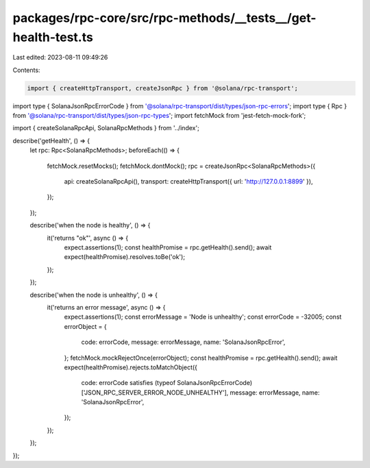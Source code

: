 packages/rpc-core/src/rpc-methods/__tests__/get-health-test.ts
==============================================================

Last edited: 2023-08-11 09:49:26

Contents:

.. code-block:: ts

    import { createHttpTransport, createJsonRpc } from '@solana/rpc-transport';
import type { SolanaJsonRpcErrorCode } from '@solana/rpc-transport/dist/types/json-rpc-errors';
import type { Rpc } from '@solana/rpc-transport/dist/types/json-rpc-types';
import fetchMock from 'jest-fetch-mock-fork';

import { createSolanaRpcApi, SolanaRpcMethods } from '../index';

describe('getHealth', () => {
    let rpc: Rpc<SolanaRpcMethods>;
    beforeEach(() => {
        fetchMock.resetMocks();
        fetchMock.dontMock();
        rpc = createJsonRpc<SolanaRpcMethods>({
            api: createSolanaRpcApi(),
            transport: createHttpTransport({ url: 'http://127.0.0.1:8899' }),
        });
    });

    describe('when the node is healthy', () => {
        it('returns "ok"', async () => {
            expect.assertions(1);
            const healthPromise = rpc.getHealth().send();
            await expect(healthPromise).resolves.toBe('ok');
        });
    });

    describe('when the node is unhealthy', () => {
        it('returns an error message', async () => {
            expect.assertions(1);
            const errorMessage = 'Node is unhealthy';
            const errorCode = -32005;
            const errorObject = {
                code: errorCode,
                message: errorMessage,
                name: 'SolanaJsonRpcError',
            };
            fetchMock.mockRejectOnce(errorObject);
            const healthPromise = rpc.getHealth().send();
            await expect(healthPromise).rejects.toMatchObject({
                code: errorCode satisfies (typeof SolanaJsonRpcErrorCode)['JSON_RPC_SERVER_ERROR_NODE_UNHEALTHY'],
                message: errorMessage,
                name: 'SolanaJsonRpcError',
            });
        });
    });
});


